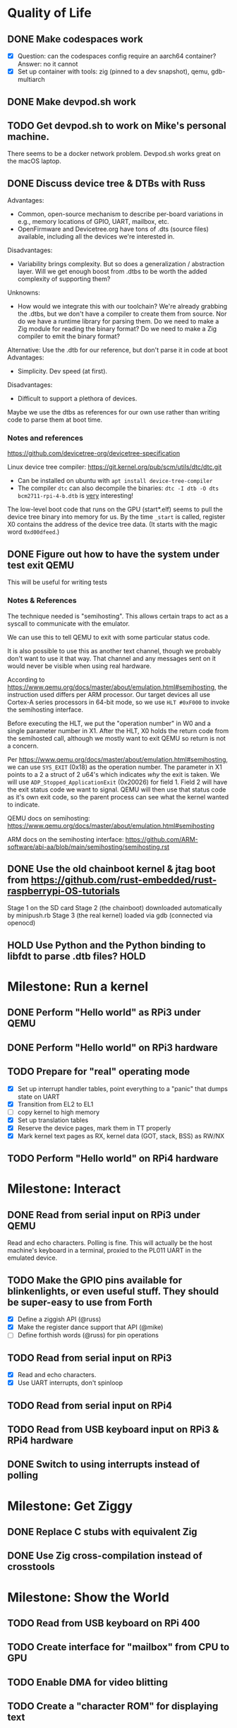 * Quality of Life
** DONE Make codespaces work
- [X] Question: can the codespaces config require an aarch64 container?
        Answer: no it cannot
- [X] Set up container with tools: zig (pinned to a dev snapshot), qemu, gdb-multiarch
** DONE Make devpod.sh work
** TODO Get devpod.sh to work on Mike's personal machine.
There seems to be a docker network problem. Devpod.sh works great on the macOS laptop.
** DONE Discuss device tree & DTBs with Russ
Advantages: 
- Common, open-source mechanism to describe per-board variations in e.g., memory locations of GPIO, UART, mailbox, etc.
- OpenFirmware and Devicetree.org have tons of .dts (source files) available, including all the devices we're interested in.
Disadvantages:
- Variability brings complexity. But so does a generalization / abstraction layer. Will we get enough boost from .dtbs to be worth the added complexity of supporting them?
Unknowns: 
- How would we integrate this with our toolchain? We're already grabbing the .dtbs, but we don't have a compiler to create them from source. Nor do we have a runtime library for parsing them. Do we need to make a Zig module for reading the binary format? Do we need to make a Zig compiler to emit the binary format?

Alternative: Use the .dtb for our reference, but don't parse it in code at boot
Advantages:
- Simplicity. Dev speed (at first).

Disadvantages:
- Difficult to support a plethora of devices.

Maybe we use the dtbs as references for our own use rather than writing code to parse them at boot time.
*** Notes and references
https://github.com/devicetree-org/devicetree-specification

Linux device tree compiler: https://git.kernel.org/pub/scm/utils/dtc/dtc.git
- Can be installed on ubuntu with ~apt install device-tree-compiler~
- The compiler ~dtc~ can also decompile the binaries: ~dtc -I dtb -O dts bcm2711-rpi-4-b.dtb~ is _very_ interesting!

The low-level boot code that runs on the GPU (start*.elf) seems to
pull the device tree binary into memory for us. By the time ~_start~ is
called, register X0 contains the address of the device tree data. (It
starts with the magic word ~0xd00dfeed~.)

** DONE Figure out how to have the system under test exit QEMU
This will be useful for writing tests
*** Notes & References
The technique needed is "semihosting". This allows certain traps to
act as a syscall to communicate with the emulator.

We can use this to tell QEMU to exit with some particular status code.

It is also possible to use this as another text channel, though we
probably don't want to use it that way. That channel and any messages
sent on it would never be visible when using real hardware.

According to
https://www.qemu.org/docs/master/about/emulation.html#semihosting, the
instruction used differs per ARM processor. Our target devices all use
Cortex-A series processors in 64-bit mode, so we use ~HLT #0xF000~ to
invoke the semihosting interface.

Before executing the HLT, we put the "operation number" in W0 and a
single parameter number in X1. After the HLT, X0 holds the return code
from the semihosted call, although we mostly want to exit QEMU so
return is not a concern.

Per https://www.qemu.org/docs/master/about/emulation.html#semihosting,
we can use ~SYS_EXIT~ (0x18) as the operation number. The parameter in
X1 points to a 2 a struct of 2 u64's which indicates /why/ the exit is
taken. We will use ~ADP_Stopped_ApplicationExit~ (0x20026) for
field 1. Field 2 will have the exit status code we want to
signal. QEMU will then use that status code as it's own exit code, so
the parent process can see what the kernel wanted to indicate.

QEMU docs on semihosting: https://www.qemu.org/docs/master/about/emulation.html#semihosting

ARM docs on the semihosting interface: https://github.com/ARM-software/abi-aa/blob/main/semihosting/semihosting.rst
** DONE Use the old chainboot kernel & jtag boot from https://github.com/rust-embedded/rust-raspberrypi-OS-tutorials
Stage 1 on the SD card
Stage 2 (the chainboot) downloaded automatically by minipush.rb
Stage 3 (the real kernel) loaded via gdb (connected via openocd)
** HOLD Use Python and the Python binding to libfdt to parse .dtb files?                                        :HOLD:
* Milestone: Run a kernel
** DONE Perform "Hello world" as RPi3 under QEMU
** DONE Perform "Hello world" on RPi3 hardware
** TODO Prepare for "real" operating mode
- [X] Set up interrupt handler tables, point everything to a "panic" that dumps state on UART
- [X] Transition from EL2 to EL1
- [ ] copy kernel to high memory
- [X] Set up translation tables
- [X] Reserve the device pages, mark them in TT properly
- [X] Mark kernel text pages as RX, kernel data (GOT, stack, BSS) as RW/NX
** TODO Perform "Hello world" on RPi4 hardware
* Milestone: Interact
** DONE Read from serial input on RPi3 under QEMU
Read and echo characters.
Polling is fine.
This will actually be the host machine's keyboard in a terminal, proxied to the PL011 UART in the emulated device.
** TODO Make the GPIO pins available for blinkenlights, or even useful stuff. They should be super-easy to use from Forth
- [X] Define a ziggish API (@russ)
- [X] Make the register dance support that API (@mike)
- [ ] Define forthish words (@russ) for pin operations
** TODO Read from serial input on RPi3
- [X] Read and echo characters.
- [X] Use UART interrupts, don't spinloop
** TODO Read from serial input on RPi4
** TODO Read from USB keyboard input on RPi3 & RPi4 hardware
** DONE Switch to using interrupts instead of polling
* Milestone: Get Ziggy
** DONE Replace C stubs with equivalent Zig
** DONE Use Zig cross-compilation instead of crosstools
* Milestone: Show the World
** TODO Read from USB keyboard on RPi 400
** TODO Create interface for "mailbox" from CPU to GPU
** TODO Enable DMA for video blitting
** TODO Create a "character ROM" for displaying text
** TODO Initialize video system on RPi 400
HDMI output, videocode
** TODO Clear screen on RPi 400
** TODO Display a text cursor
** TODO Write characters to the screen
** TODO Echo typed characters to the screen
** TODO Make panics write to the screen
* Milestone: Set Forth
* Other references
** Debugging in hardware
*** All-in-one option
Kicad files: https://github.com/chickadee-tech/pi-developer
Sold direct: https://oshpark.com/shared_projects/fBq76nP9

BOM not included... needs JTAG header, GPIO header, 4 LEDs, some resistors (330 Ohm? 4.7K? who knows.)

** MMU
Video on address translation & the interaction of granule size with L0-L3 tables: https://www.youtube.com/watch?v=yTKpniRaEoI
Tool to generate assembly code for a fixed memory layout: https://github.com/ashwio/arm64-pgtable-tool
* Open Questions
** What is the right "ziggish" way to inject the BSP into the architecture?
Right now the architecture module @import's the BSP. This seems backwards. The evidence is in ~build.zig~ where we see a dependency from the architecture module (which is meant to be specific to the _CPU_ architecture) to the BSP module (which is the board the CPU is in). This seems logically backwards to me. Moreover, it cements the choice of board as a comptime decision and I still have the hope of making it a boottime decision.
** Should we replace the jtag boot & chainloader with our own?
** DONE Discuss zig weirdness with Russ
It was due to using ~callconv(.Naked)~ on ~kernel_init~. Zig didn't generate a function prelude (which is what "naked" means) but it also assumed there was room on the stack for the variables. Oddly some of the variable accesses were negative offsets from the frame pointer while others were positive offsets from the stack pointer. Since the FP and SP were not where the compiler expected them to be, the variables were all mixed up.
*** With -DOptimize=ReleaseSafe
We get a data fault on the instruction ~str     w11, [x9]~ (compiled at 0x8126c, w11 = 0x24000, x9 = 0xff004)
- x9 points into memory that the linker should have marked as kernel text and the MMU has marked as kernel code (and therefore read-only)
- It's coming from the GPIO code, in the code compiled from
#+begin_src zig
    // Configure GPIO pins for serial I/O
    gpio_function_select_1.modify(.{
        .fsel14 = .alt0,
        .fsel15 = .alt0,
    });
#+end_src

This is supposed to do a raw-read, modify bitfields, and raw-write back to the register address.

Under -DOptimize=ReleaseSafe, that register address is in ~x9~ and is 0xff004 instead of 0x3f000000 + 0x200000 + 0x04

Answer:

The generated assembly code sets up registers x19 and x20 with the GPIO base address, which is later used with an integer index to point to one GPIO register or another. However, the compiler emits code that sets up those registers /before/ it emits the calls to ~pagetable_init()~ and ~mmu_on()~. Those functions (generated by arm64-pgtable-tool) absolutely don't conform to the ARM64 Procedure Calling Standard... they walk all over registers x19 and x20 (and x21 and x22). The solution is to make ~pagetable_init()~ and ~mmu_on()~ conform to the standard which designates x19 through x28 as callee-saved registers.

* Closed Questions
** DONE Should we use device tree? If so, how?
   Answer: Not yet. We need to keep things as simple as possible while we get up and running. Rather than doing a bunch of things dynamically at boot based on hardware discovery, we want to get a single model working first. That means we accept that some things (such as MMIO address) will be built in at compile time.
** DONE Changing a .zig file in a module doesn't trigger recompilation. Why not?
The Makefile didn't even invoke ~zig build~ because there was no rule that depended on the source files themselves.
** Do we need to worry about endianness, or can we just go with whatever RPi uses as a default?
   Answer: Best to stick with the default at boot.
** Speaking of which, what _does_ it use as a default?
   Answer: Big endian
** How does the RPi 400 keyboard work? Is it just USB connected internally?
   Answer: According to https://www.40percent.club/2020/11/raspberry-pi-400-keyboard-controller.html, the Pi 400 keyboard goes through a custom microcontroller (Holtek HT45R0072) which then goes into one of the 4 USB ports on the builtin controller. So it presents as a USB HID.
